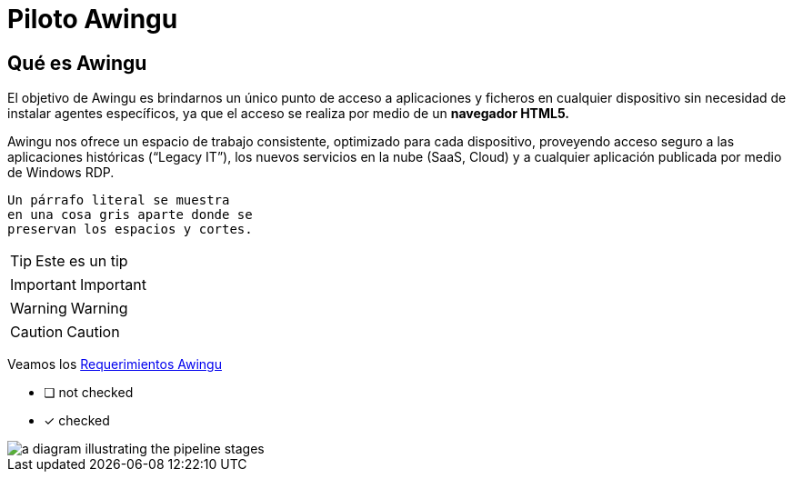 = Piloto Awingu

== Qué es Awingu

El objetivo de Awingu es brindarnos un único punto de acceso a aplicaciones y ficheros en cualquier dispositivo sin necesidad de instalar agentes específicos, ya que el acceso se realiza por medio de un *navegador HTML5.*

Awingu nos ofrece un espacio de trabajo consistente, optimizado para cada dispositivo, proveyendo acceso seguro a las aplicaciones históricas (“Legacy IT”), los nuevos servicios en la nube (SaaS, Cloud) y a cualquier aplicación publicada por medio de Windows RDP.

 Un párrafo literal se muestra
 en una cosa gris aparte donde se
 preservan los espacios y cortes.

TIP: Este es un tip

IMPORTANT: Important

WARNING: Warning

CAUTION: Caution

Veamos los xref:requerimientos_Awingu.adoc[Requerimientos Awingu]

* [ ] not checked
* [*] checked

image::pipeline-workflow.png[a diagram illustrating the pipeline stages]

